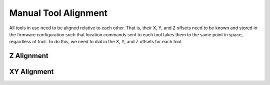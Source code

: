 Manual Tool Alignment
=====================

All tools in use need to be aligned relative to each other.
That is, their X, Y, and Z offsets need to be known and stored in the firmware configuration such that location commands sent to each tool takes them to the same point in space, regardless of tool.
To do this, we need to dial in the X, Y, and Z offsets for each tool.

Z Alignment
-----------

XY Alignment
-----------

